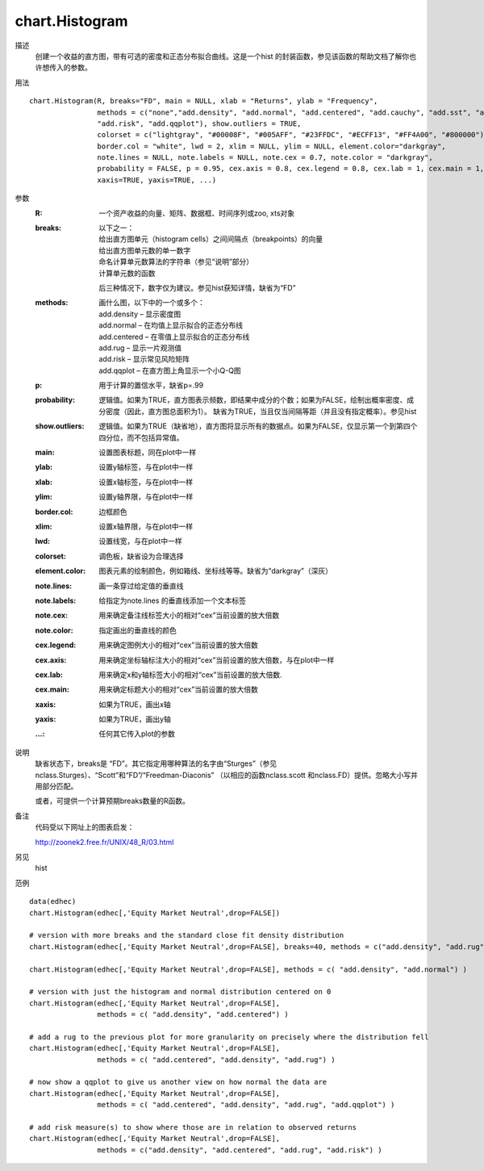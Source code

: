chart.Histogram
===============

描述
    创建一个收益的直方图，带有可选的密度和正态分布拟合曲线。这是一个hist 的封装函数，参见该函数的帮助文档了解你也许想传入的参数。

用法
::

    chart.Histogram(R, breaks="FD", main = NULL, xlab = "Returns", ylab = "Frequency",
                    methods = c("none","add.density", "add.normal", "add.centered", "add.cauchy", "add.sst", "add.rug",
                    "add.risk", "add.qqplot"), show.outliers = TRUE,
                    colorset = c("lightgray", "#00008F", "#005AFF", "#23FFDC", "#ECFF13", "#FF4A00", "#800000"),
                    border.col = "white", lwd = 2, xlim = NULL, ylim = NULL, element.color="darkgray",
                    note.lines = NULL, note.labels = NULL, note.cex = 0.7, note.color = "darkgray",
                    probability = FALSE, p = 0.95, cex.axis = 0.8, cex.legend = 0.8, cex.lab = 1, cex.main = 1,
                    xaxis=TRUE, yaxis=TRUE, ...)

参数
    :R: 一个资产收益的向量、矩阵、数据框、时间序列或zoo, xts对象
    :breaks: 以下之一：

        | 给出直方图单元（histogram cells）之间间隔点（breakpoints）的向量
        | 给出直方图单元数的单一数字
        | 命名计算单元数算法的字符串（参见“说明”部分）
        | 计算单元数的函数

        后三种情况下，数字仅为建议。参见hist获知详情，缺省为“FD”

    :methods: 画什么图，以下中的一个或多个：

        | add.density – 显示密度图
        | add.normal – 在均值上显示拟合的正态分布线
        | add.centered – 在零值上显示拟合的正态分布线
        | add.rug – 显示一片观测值
        | add.risk – 显示常见风险矩阵
        | add.qqplot – 在直方图上角显示一个小Q-Q图

    :p: 用于计算的置信水平，缺省p=.99
    :probability: 逻辑值。如果为TRUE，直方图表示频数，即结果中成分的个数；如果为FALSE，绘制出概率密度、成分密度（因此，直方图总面积为1）。
                  缺省为TRUE，当且仅当间隔等距（并且没有指定概率）。参见hist
    :show.outliers: 逻辑值。如果为TRUE（缺省地），直方图将显示所有的数据点。如果为FALSE，仅显示第一个到第四个四分位，而不包括异常值。
    :main: 设置图表标题，同在plot中一样
    :ylab: 设置y轴标签，与在plot中一样
    :xlab: 设置x轴标签，与在plot中一样
    :ylim: 设置y轴界限，与在plot中一样
    :border.col: 边框颜色
    :xlim: 设置x轴界限，与在plot中一样
    :lwd: 设置线宽，与在plot中一样
    :colorset: 调色板，缺省设为合理选择
    :element.color: 图表元素的绘制颜色，例如箱线、坐标线等等。缺省为“darkgray”（深灰）
    :note.lines: 画一条穿过给定值的垂直线
    :note.labels: 给指定为note.lines 的垂直线添加一个文本标签
    :note.cex: 用来确定备注线标签大小的相对“cex”当前设置的放大倍数
    :note.color: 指定画出的垂直线的颜色
    :cex.legend: 用来确定图例大小的相对“cex”当前设置的放大倍数
    :cex.axis: 用来确定坐标轴标注大小的相对“cex”当前设置的放大倍数，与在plot中一样
    :cex.lab: 用来确定x和y轴标签大小的相对“cex”当前设置的放大倍数.
    :cex.main: 用来确定标题大小的相对“cex”当前设置的放大倍数
    :xaxis: 如果为TRUE，画出x轴
    :yaxis: 如果为TRUE，画出y轴
    :...: 任何其它传入plot的参数

说明
    缺省状态下，breaks是 “FD”。其它指定用哪种算法的名字由“Sturges”（参见 nclass.Sturges）、“Scott”和“FD”/“Freedman-Diaconis”
    （以相应的函数nclass.scott 和nclass.FD）提供。忽略大小写并用部分匹配。

    或者，可提供一个计算预期breaks数量的R函数。

备注
    代码受以下网址上的图表启发：

    http://zoonek2.free.fr/UNIX/48_R/03.html

另见
    hist

范例
::

    data(edhec)
    chart.Histogram(edhec[,'Equity Market Neutral',drop=FALSE])

    # version with more breaks and the standard close fit density distribution
    chart.Histogram(edhec[,'Equity Market Neutral',drop=FALSE], breaks=40, methods = c("add.density", "add.rug") )

    chart.Histogram(edhec[,'Equity Market Neutral',drop=FALSE], methods = c( "add.density", "add.normal") )

    # version with just the histogram and normal distribution centered on 0
    chart.Histogram(edhec[,'Equity Market Neutral',drop=FALSE],
                    methods = c( "add.density", "add.centered") )

    # add a rug to the previous plot for more granularity on precisely where the distribution fell
    chart.Histogram(edhec[,'Equity Market Neutral',drop=FALSE],
                    methods = c( "add.centered", "add.density", "add.rug") )

    # now show a qqplot to give us another view on how normal the data are
    chart.Histogram(edhec[,'Equity Market Neutral',drop=FALSE],
                    methods = c( "add.centered", "add.density", "add.rug", "add.qqplot") )

    # add risk measure(s) to show where those are in relation to observed returns
    chart.Histogram(edhec[,'Equity Market Neutral',drop=FALSE],
                    methods = c("add.density", "add.centered", "add.rug", "add.risk") )

